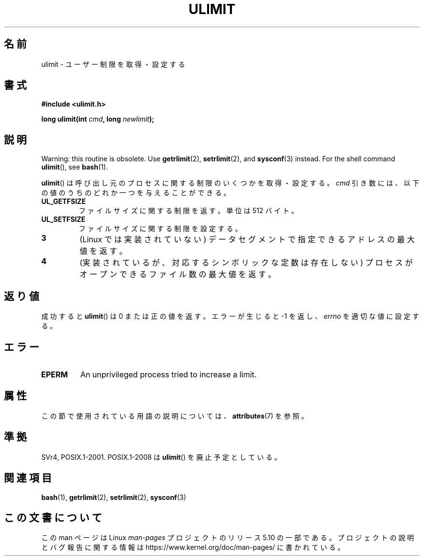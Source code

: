 .\" Copyright (C) 1996 Andries Brouwer (aeb@cwi.nl)
.\"
.\" %%%LICENSE_START(VERBATIM)
.\" Permission is granted to make and distribute verbatim copies of this
.\" manual provided the copyright notice and this permission notice are
.\" preserved on all copies.
.\"
.\" Permission is granted to copy and distribute modified versions of this
.\" manual under the conditions for verbatim copying, provided that the
.\" entire resulting derived work is distributed under the terms of a
.\" permission notice identical to this one.
.\"
.\" Since the Linux kernel and libraries are constantly changing, this
.\" manual page may be incorrect or out-of-date.  The author(s) assume no
.\" responsibility for errors or omissions, or for damages resulting from
.\" the use of the information contained herein.  The author(s) may not
.\" have taken the same level of care in the production of this manual,
.\" which is licensed free of charge, as they might when working
.\" professionally.
.\"
.\" Formatted or processed versions of this manual, if unaccompanied by
.\" the source, must acknowledge the copyright and authors of this work.
.\" %%%LICENSE_END
.\"
.\" Moved to man3, aeb, 980612
.\"
.\"*******************************************************************
.\"
.\" This file was generated with po4a. Translate the source file.
.\"
.\"*******************************************************************
.\"
.\" Japanese Version Copyright (c) 1998 NAKANO Takeo all rights reserved.
.\" Translated Sat 18 Jul 1998 by NAKANO Takeo <nakano@apm.seikei.ac.jp>
.\" Modified Sun Dec 18 1998 by NAKANO Takeo <nakano@apm.seikei.ac.jp>
.\"
.TH ULIMIT 3 2017\-09\-15 Linux "Linux Programmer's Manual"
.SH 名前
ulimit \- ユーザー制限を取得・設定する
.SH 書式
\fB#include <ulimit.h>\fP
.PP
\fBlong ulimit(int \fP\fIcmd\fP\fB, long \fP\fInewlimit\fP\fB);\fP
.SH 説明
Warning: this routine is obsolete.  Use \fBgetrlimit\fP(2), \fBsetrlimit\fP(2),
and \fBsysconf\fP(3)  instead.  For the shell command \fBulimit\fP(), see
\fBbash\fP(1).
.PP
\fBulimit\fP()  は呼び出し元のプロセスに関する制限のいくつかを取得・設定する。 \fIcmd\fP
引き数には、以下の値のうちのどれか一つを与えることができる。
.TP 
\fBUL_GETFSIZE\fP
ファイルサイズに関する制限を返す。単位は 512 バイト。
.TP 
\fBUL_SETFSIZE\fP
ファイルサイズに関する制限を設定する。
.TP 
\fB3\fP
(Linux では実装されていない)  データセグメントで指定できるアドレスの最大値を返す。
.TP 
\fB4\fP
(実装されているが、対応するシンボリックな定数は存在しない)  プロセスがオープンできるファイル数の最大値を返す。
.SH 返り値
成功すると \fBulimit\fP()  は 0 または正の値を返す。 エラーが生じると \-1 を返し、 \fIerrno\fP を適切な値に設定する。
.SH エラー
.TP 
\fBEPERM\fP
An unprivileged process tried to increase a limit.
.SH 属性
この節で使用されている用語の説明については、 \fBattributes\fP(7) を参照。
.TS
allbox;
lb lb lb
l l l.
インターフェース	属性	値
T{
\fBulimit\fP()
T}	Thread safety	MT\-Safe
.TE
.sp 1
.SH 準拠
SVr4, POSIX.1\-2001.  POSIX.1\-2008 は \fBulimit\fP()  を廃止予定としている。
.SH 関連項目
\fBbash\fP(1), \fBgetrlimit\fP(2), \fBsetrlimit\fP(2), \fBsysconf\fP(3)
.SH この文書について
この man ページは Linux \fIman\-pages\fP プロジェクトのリリース 5.10 の一部である。プロジェクトの説明とバグ報告に関する情報は
\%https://www.kernel.org/doc/man\-pages/ に書かれている。
